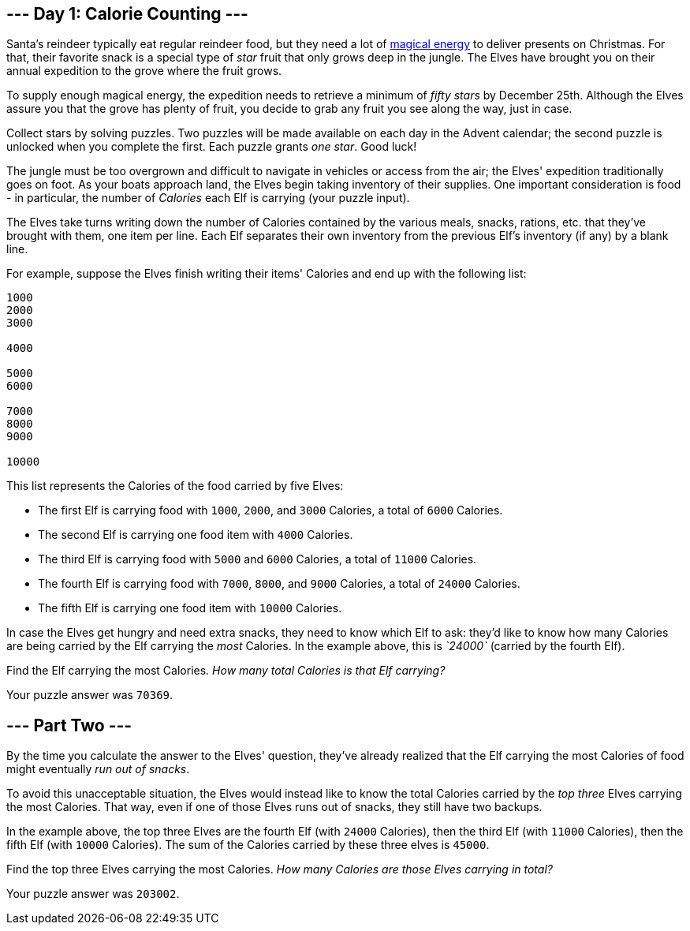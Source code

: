 == --- Day 1: Calorie Counting ---

Santa's reindeer typically eat regular reindeer food, but they need a lot of https://adventofcode.com/2018/day/25[magical energy] to deliver presents on Christmas. For that, their favorite snack is a special type of _star_ fruit that only grows deep in the jungle. The Elves have brought you on their annual expedition to the grove where the fruit grows.

To supply enough magical energy, the expedition needs to retrieve a minimum of _fifty stars_ by December 25th. Although the Elves assure you that the grove has plenty of fruit, you decide to grab any fruit you see along the way, just in case.

Collect stars by solving puzzles. Two puzzles will be made available on each day in the Advent calendar; the second puzzle is unlocked when you complete the first. Each puzzle grants _one star_. Good luck!

The jungle must be too overgrown and difficult to navigate in vehicles or access from the air; the Elves' expedition traditionally goes on foot. As your boats approach land, the Elves begin taking inventory of their supplies. One important consideration is food - in particular, the number of _Calories_ each Elf is carrying (your puzzle input).

The Elves take turns writing down the number of Calories contained by the various meals, snacks, rations, etc. that they've brought with them, one item per line. Each Elf separates their own inventory from the previous Elf's inventory (if any) by a blank line.

For example, suppose the Elves finish writing their items' Calories and end up with the following list:

....
1000
2000
3000

4000

5000
6000

7000
8000
9000

10000
....

This list represents the Calories of the food carried by five Elves:

* The first Elf is carrying food with `+1000+`, `+2000+`, and `+3000+` Calories, a total of `+6000+` Calories.
* The second Elf is carrying one food item with `+4000+` Calories.
* The third Elf is carrying food with `+5000+` and `+6000+` Calories, a total of `+11000+` Calories.
* The fourth Elf is carrying food with `+7000+`, `+8000+`, and `+9000+` Calories, a total of `+24000+` Calories.
* The fifth Elf is carrying one food item with `+10000+` Calories.

In case the Elves get hungry and need extra snacks, they need to know which Elf to ask: they'd like to know how many Calories are being carried by the Elf carrying the _most_ Calories. In the example above, this is _`+24000+`_ (carried by the fourth Elf).

Find the Elf carrying the most Calories. _How many total Calories is that Elf carrying?_

Your puzzle answer was `+70369+`.

[[part2]]
== --- Part Two ---

By the time you calculate the answer to the Elves' question, they've already realized that the Elf carrying the most Calories of food might eventually _run out of snacks_.

To avoid this unacceptable situation, the Elves would instead like to know the total Calories carried by the _top three_ Elves carrying the most Calories. That way, even if one of those Elves runs out of snacks, they still have two backups.

In the example above, the top three Elves are the fourth Elf (with `+24000+` Calories), then the third Elf (with `+11000+` Calories), then the fifth Elf (with `+10000+` Calories). The sum of the Calories carried by these three elves is `+45000+`.

Find the top three Elves carrying the most Calories. _How many Calories are those Elves carrying in total?_

Your puzzle answer was `+203002+`.
